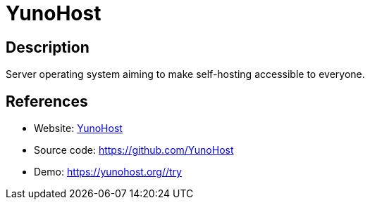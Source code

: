 = YunoHost

:Name:          YunoHost
:Language:      Python/Other
:License:       AGPL-3.0
:Topic:         Self-hosting Solutions
:Category:      
:Subcategory:   

// END-OF-HEADER. DO NOT MODIFY OR DELETE THIS LINE

== Description

Server operating system aiming to make self-hosting accessible to everyone.

== References

* Website: https://yunohost.org/[YunoHost]
* Source code: https://github.com/YunoHost[https://github.com/YunoHost]
* Demo: https://yunohost.org/#/try[https://yunohost.org/#/try]
